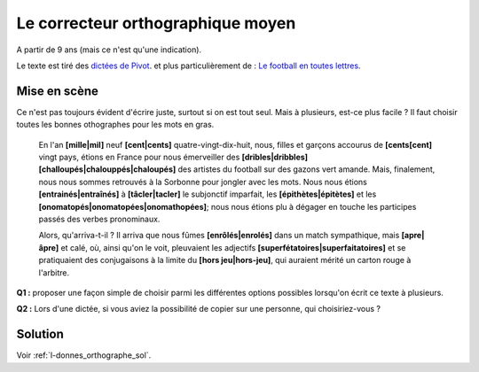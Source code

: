 ﻿
.. issue.

.. _l-donnes_orthographe:

Le correcteur orthographique moyen
==================================

.. index:: correcteur orthographique, orthographe, énoncé, sondage, vote

A partir de 9 ans (mais ce n'est qu'une indication).

Le texte est tiré des `dictées de Pivot <http://lecercledor.jimdo.com/dict%C3%A9es/france/les-dict%C3%A9es-de-bernard-pivot/>`_.
et plus particulièrement de : 
`Le football en toutes lettres <http://archives.lesoir.be/-le-soir-encouragela-roumanie-remporte-les-dicos-d-or-d_t-19980720-Z0FJEF.html>`_.

Mise en scène
-------------

Ce n'est pas toujours évident d'écrire juste, surtout si on est tout seul.
Mais à plusieurs, est-ce plus facile ?
Il faut choisir toutes les bonnes othographes pour les mots en gras.


    En l'an **[mille|mil]** neuf **[cent|cents]** quatre-vingt-dix-huit, nous, filles et garçons 
    accourus de **[cents[cent]** vingt pays, étions en France pour nous émerveiller des 
    **[dribles|dribbles]** **[challoupés|chalouppés|chaloupés]** des artistes du football 
    sur des gazons vert amande. Mais, finalement, nous nous sommes retrouvés à la 
    Sorbonne pour jongler avec les mots. Nous nous étions **[entrainés|entraînés]** 
    à **[tâcler|tacler]** le subjonctif imparfait, les **[épithètes|épitètes]** 
    et les **[onomatopés|onomatopées|onomathopées]**; 
    nous nous étions plu à dégager en touche les participes passés des verbes pronominaux.

    Alors, qu'arriva-t-il ? Il arriva que nous fûmes **[enrôlés|enrolés]**
    dans un match sympathique, mais **[apre|âpre]** et calé, où, ainsi qu'on le voit, 
    pleuvaient les adjectifs **[superfétatoires|superfaitatoires]** et se pratiquaient des conjugaisons 
    à la limite du **[hors jeu|hors-jeu]**, qui auraient mérité un carton rouge à l'arbitre.


**Q1 :** proposer une façon simple de choisir parmi les différentes options possibles
lorsqu'on écrit ce texte à plusieurs.

**Q2 :** Lors d'une dictée, si vous aviez la possibilité de copier sur une personne,
qui choisiriez-vous ?


Solution
--------

Voir :ref:`l-donnes_orthographe_sol`.


